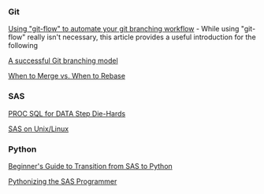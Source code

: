 *** Git
:PROPERTIES:
:CUSTOM_ID: git
:END:
[[https://jeffkreeftmeijer.com/git-flow/][Using "git-flow" to automate your git branching workflow]] - While using "git-flow" really isn't necessary, this article provides a useful introduction for the following

[[https://nvie.com/posts/a-successful-git-branching-model/][A successful Git branching model]]

[[https://www.derekgourlay.com/blog/git-when-to-merge-vs-when-to-rebase/][When to Merge vs. When to Rebase]]

*** SAS
:PROPERTIES:
:CUSTOM_ID: sas
:END:
[[http://wiki.cfrc.illinois.edu/codebooks/ad121.pdf][PROC SQL for DATA Step Die-Hards]]

[[http://wiki.cfrc.illinois.edu/documents/Tips_SASonLinux_editing.pdf][SAS on Unix/Linux]]

*** Python
:PROPERTIES:
:CUSTOM_ID: python
:END:
[[https://towardsdatascience.com/beginners-guide-to-transition-from-sas-to-python-fcd17438a7a6][Beginner's Guide to Transition from SAS to Python]]

[[http://wiki.cfrc.illinois.edu/codebooks/PythonizingSasProgrammer.pdf][Pythonizing the SAS Programmer]]
